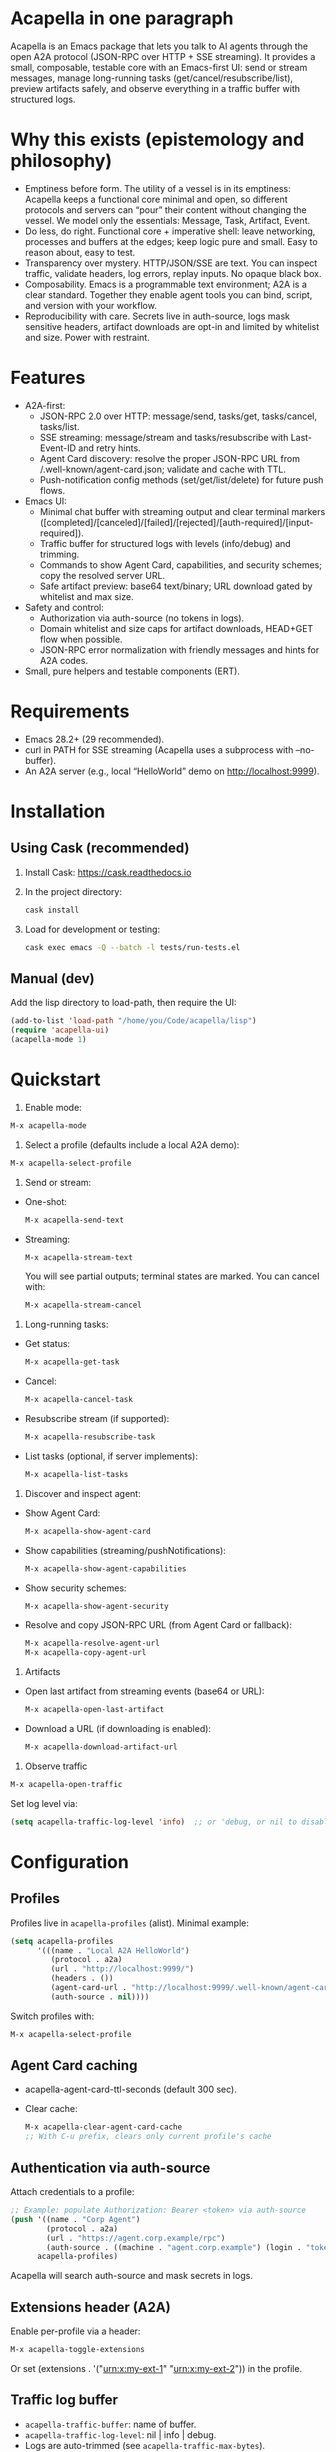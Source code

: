 #+author: Peter Kosov <11111000000@email.com>
#+startup: content
#+options: toc:t

* Acapella in one paragraph
Acapella is an Emacs package that lets you talk to AI agents through the open A2A protocol (JSON-RPC over HTTP + SSE streaming). It provides a small, composable, testable core with an Emacs-first UI: send or stream messages, manage long-running tasks (get/cancel/resubscribe/list), preview artifacts safely, and observe everything in a traffic buffer with structured logs.

* Why this exists (epistemology and philosophy)
- Emptiness before form. The utility of a vessel is in its emptiness: Acapella keeps a functional core minimal and open, so different protocols and servers can “pour” their content without changing the vessel. We model only the essentials: Message, Task, Artifact, Event.
- Do less, do right. Functional core + imperative shell: leave networking, processes and buffers at the edges; keep logic pure and small. Easy to reason about, easy to test.
- Transparency over mystery. HTTP/JSON/SSE are text. You can inspect traffic, validate headers, log errors, replay inputs. No opaque black box.
- Composability. Emacs is a programmable text environment; A2A is a clear standard. Together they enable agent tools you can bind, script, and version with your workflow.
- Reproducibility with care. Secrets live in auth-source, logs mask sensitive headers, artifact downloads are opt-in and limited by whitelist and size. Power with restraint.

* Features
- A2A-first:
  - JSON-RPC 2.0 over HTTP: message/send, tasks/get, tasks/cancel, tasks/list.
  - SSE streaming: message/stream and tasks/resubscribe with Last-Event-ID and retry hints.
  - Agent Card discovery: resolve the proper JSON-RPC URL from /.well-known/agent-card.json; validate and cache with TTL.
  - Push-notification config methods (set/get/list/delete) for future push flows.
- Emacs UI:
  - Minimal chat buffer with streaming output and clear terminal markers ([completed]/[canceled]/[failed]/[rejected]/[auth-required]/[input-required]).
  - Traffic buffer for structured logs with levels (info/debug) and trimming.
  - Commands to show Agent Card, capabilities, and security schemes; copy the resolved server URL.
  - Safe artifact preview: base64 text/binary; URL download gated by whitelist and max size.
- Safety and control:
  - Authorization via auth-source (no tokens in logs).
  - Domain whitelist and size caps for artifact downloads, HEAD+GET flow when possible.
  - JSON-RPC error normalization with friendly messages and hints for A2A codes.
- Small, pure helpers and testable components (ERT).

* Requirements
- Emacs 28.2+ (29 recommended).
- curl in PATH for SSE streaming (Acapella uses a subprocess with --no-buffer).
- An A2A server (e.g., local “HelloWorld” demo on http://localhost:9999).

* Installation
** Using Cask (recommended)
1. Install Cask: https://cask.readthedocs.io
2. In the project directory:
   #+begin_src sh
   cask install
   #+end_src
3. Load for development or testing:
   #+begin_src sh
   cask exec emacs -Q --batch -l tests/run-tests.el
   #+end_src

** Manual (dev)
Add the lisp directory to load-path, then require the UI:
#+begin_src emacs-lisp
(add-to-list 'load-path "/home/you/Code/acapella/lisp")
(require 'acapella-ui)
(acapella-mode 1)
#+end_src

* Quickstart
1) Enable mode:
#+begin_src emacs-lisp
M-x acapella-mode
#+end_src

2) Select a profile (defaults include a local A2A demo):
#+begin_src emacs-lisp
M-x acapella-select-profile
#+end_src

3) Send or stream:
- One-shot:
  #+begin_src emacs-lisp
  M-x acapella-send-text
  #+end_src
- Streaming:
  #+begin_src emacs-lisp
  M-x acapella-stream-text
  #+end_src
  You will see partial outputs; terminal states are marked. You can cancel with:
  #+begin_src emacs-lisp
  M-x acapella-stream-cancel
  #+end_src

4) Long-running tasks:
- Get status:
  #+begin_src emacs-lisp
  M-x acapella-get-task
  #+end_src
- Cancel:
  #+begin_src emacs-lisp
  M-x acapella-cancel-task
  #+end_src
- Resubscribe stream (if supported):
  #+begin_src emacs-lisp
  M-x acapella-resubscribe-task
  #+end_src
- List tasks (optional, if server implements):
  #+begin_src emacs-lisp
  M-x acapella-list-tasks
  #+end_src

5) Discover and inspect agent:
- Show Agent Card:
  #+begin_src emacs-lisp
  M-x acapella-show-agent-card
  #+end_src
- Show capabilities (streaming/pushNotifications):
  #+begin_src emacs-lisp
  M-x acapella-show-agent-capabilities
  #+end_src
- Show security schemes:
  #+begin_src emacs-lisp
  M-x acapella-show-agent-security
  #+end_src
- Resolve and copy JSON-RPC URL (from Agent Card or fallback):
  #+begin_src emacs-lisp
  M-x acapella-resolve-agent-url
  M-x acapella-copy-agent-url
  #+end_src

6) Artifacts
- Open last artifact from streaming events (base64 or URL):
  #+begin_src emacs-lisp
  M-x acapella-open-last-artifact
  #+end_src
- Download a URL (if downloading is enabled):
  #+begin_src emacs-lisp
  M-x acapella-download-artifact-url
  #+end_src

7) Observe traffic
#+begin_src emacs-lisp
M-x acapella-open-traffic
#+end_src
Set log level via:
#+begin_src emacs-lisp
(setq acapella-traffic-log-level 'info)  ;; or 'debug, or nil to disable
#+end_src

* Configuration
** Profiles
Profiles live in =acapella-profiles= (alist). Minimal example:
#+begin_src emacs-lisp
(setq acapella-profiles
      '(((name . "Local A2A HelloWorld")
         (protocol . a2a)
         (url . "http://localhost:9999/")
         (headers . ())
         (agent-card-url . "http://localhost:9999/.well-known/agent-card.json")
         (auth-source . nil))))
#+end_src
Switch profiles with:
#+begin_src emacs-lisp
M-x acapella-select-profile
#+end_src

** Agent Card caching
- acapella-agent-card-ttl-seconds (default 300 sec).
- Clear cache:
  #+begin_src emacs-lisp
  M-x acapella-clear-agent-card-cache
  ;; With C-u prefix, clears only current profile's cache
  #+end_src

** Authentication via auth-source
Attach credentials to a profile:
#+begin_src emacs-lisp
;; Example: populate Authorization: Bearer <token> via auth-source
(push '((name . "Corp Agent")
        (protocol . a2a)
        (url . "https://agent.corp.example/rpc")
        (auth-source . ((machine . "agent.corp.example") (login . "token-user"))))
      acapella-profiles)
#+end_src
Acapella will search auth-source and mask secrets in logs.

** Extensions header (A2A)
Enable per-profile via a header:
#+begin_src emacs-lisp
M-x acapella-toggle-extensions
#+end_src
Or set (extensions . '("urn:x:my-ext-1" "urn:x:my-ext-2")) in the profile.

** Traffic log buffer
- =acapella-traffic-buffer=: name of buffer.
- =acapella-traffic-log-level=: nil | info | debug.
- Logs are auto-trimmed (see =acapella-traffic-max-bytes=).

** SSE reconnect
- =acapella-sse-auto-reconnect= (t by default)
- =acapella-sse-reconnect-max=, =acapella-sse-reconnect-delay-seconds=
- Backoff strategy: =acapella-sse-reconnect-backoff= ('linear or 'exponential)
- Server-provided “retry: N” hints are respected when present.

** Artifacts safety
- =acapella-artifact-download-enabled=: default is nil (safety first).
- =acapella-artifact-allowed-domains=: whitelist hostnames.
- =acapella-artifact-max-bytes=: max allowed size (HEAD + GET flow).

* Usage patterns
- Region/code workflows: ask to explain/refactor selected text; stream for long outputs.
- Task-centric flows: launch a job, then monitor and cancel/resubscribe as needed.
- Evidence and citations: agents may return text with links; you can preview artifacts and copy sections as needed.
- Project integration: combine with Magit, Org, or code tools (e.g., generate summaries or commit messages from diffs).

* Error handling
Acapella normalizes JSON-RPC errors for clarity:
- JSON-RPC common: -32700 (parse error), -32600/1/2/3…
- A2A domain (-32001..-32007) aligned to spec with friendly messages and hints.
- HTTP errors (401/403/429/5xx) are represented as negative codes with WWW-Authenticate included (when present).

* Security and privacy
- Authorization via auth-source, never logged.
- Traffic buffer masks sensitive headers (Authorization, Proxy-Authorization, X-API-Key).
- Artifact URL downloads: disabled by default, limited by whitelist and size; HEAD checks used to stop large downloads.

* Design notes
- Functional core, effect shell:
  - Pure functions for JSON encoding/decoding, normalization, state-less routing.
  - IO abstracted through transport (HTTP/SSE) with small, composable functions.
- Adapters:
  - A2A adapter (JSON-RPC + SSE) is the primary one.
  - ACP can be shimmed via a compatibility adapter (future).
- Observability:
  - Structured logs (info vs debug), buffer trimming, selective replay value.

* Testing
- ERT test suite covers:
  - SSE parsing (including CRLF and server retry hints)
  - A2A RPC envelopes, HTTP->JSON-RPC normalization
  - Error normalization (-32001..-32007)
  - Transport logging levels and trimming
  - Artifact safety (whitelist, size limits, HEAD/GET behavior)
- Run tests:
  #+begin_src sh
  emacs -Q --batch -l tests/run-tests.el
  #+end_src

* Troubleshooting
- “curl not found”: ensure =curl= is installed and on PATH for streaming.
- “Unauthorized”: check =acapella-show-agent-security= and configure auth-source for your profile.
- Stream closes quickly: try resubscribe, inspect Traffic; server may not support streaming or requires extensions.
- Non-JSON 2xx responses: server may be misconfigured (Content-Type should be application/json for JSON-RPC).
- Artifact downloads blocked: enable =acapella-artifact-download-enabled= and verify whitelist/size settings.

* Roadmap (high level)
- 1.0.x: polish error normalization and docs; add common code/refactor tools; refine artifact UX.
- 1.1: more resilient SSE auto-reconnect, additional transports if A2A dictates; UI filters in Traffic.
- 1.2+: integrations (Magit/Org/Eglot), multi-agent orchestration helpers, richer artifact viewers.

* Contributing
- Keep functions small and pure where possible.
- Document public functions with clear docstrings and contracts.
- Add ERT tests for new behaviors and edge cases.
- Mask secrets in any logging code; never dump token values.
- Open issues and PRs with a minimal reproducer and expected behavior.

* License
Apache-2.0

* A closing note
Acapella aims to be a quiet connector: a clear, small path between Emacs and agents. It favors the useful emptiness that lets forms change while keeping function steady: text in, events through, artifacts out — all in your editor, all under your control.
